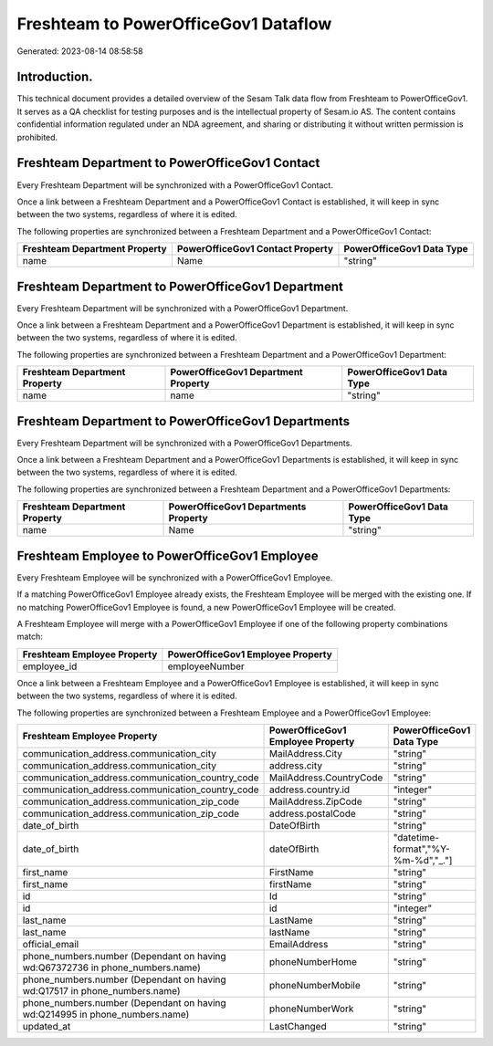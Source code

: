 =====================================
Freshteam to PowerOfficeGov1 Dataflow
=====================================

Generated: 2023-08-14 08:58:58

Introduction.
------------

This technical document provides a detailed overview of the Sesam Talk data flow from Freshteam to PowerOfficeGov1. It serves as a QA checklist for testing purposes and is the intellectual property of Sesam.io AS. The content contains confidential information regulated under an NDA agreement, and sharing or distributing it without written permission is prohibited.

Freshteam Department to PowerOfficeGov1 Contact
-----------------------------------------------
Every Freshteam Department will be synchronized with a PowerOfficeGov1 Contact.

Once a link between a Freshteam Department and a PowerOfficeGov1 Contact is established, it will keep in sync between the two systems, regardless of where it is edited.

The following properties are synchronized between a Freshteam Department and a PowerOfficeGov1 Contact:

.. list-table::
   :header-rows: 1

   * - Freshteam Department Property
     - PowerOfficeGov1 Contact Property
     - PowerOfficeGov1 Data Type
   * - name
     - Name
     - "string"


Freshteam Department to PowerOfficeGov1 Department
--------------------------------------------------
Every Freshteam Department will be synchronized with a PowerOfficeGov1 Department.

Once a link between a Freshteam Department and a PowerOfficeGov1 Department is established, it will keep in sync between the two systems, regardless of where it is edited.

The following properties are synchronized between a Freshteam Department and a PowerOfficeGov1 Department:

.. list-table::
   :header-rows: 1

   * - Freshteam Department Property
     - PowerOfficeGov1 Department Property
     - PowerOfficeGov1 Data Type
   * - name
     - name
     - "string"


Freshteam Department to PowerOfficeGov1 Departments
---------------------------------------------------
Every Freshteam Department will be synchronized with a PowerOfficeGov1 Departments.

Once a link between a Freshteam Department and a PowerOfficeGov1 Departments is established, it will keep in sync between the two systems, regardless of where it is edited.

The following properties are synchronized between a Freshteam Department and a PowerOfficeGov1 Departments:

.. list-table::
   :header-rows: 1

   * - Freshteam Department Property
     - PowerOfficeGov1 Departments Property
     - PowerOfficeGov1 Data Type
   * - name
     - Name
     - "string"


Freshteam Employee to PowerOfficeGov1 Employee
----------------------------------------------
Every Freshteam Employee will be synchronized with a PowerOfficeGov1 Employee.

If a matching PowerOfficeGov1 Employee already exists, the Freshteam Employee will be merged with the existing one.
If no matching PowerOfficeGov1 Employee is found, a new PowerOfficeGov1 Employee will be created.

A Freshteam Employee will merge with a PowerOfficeGov1 Employee if one of the following property combinations match:

.. list-table::
   :header-rows: 1

   * - Freshteam Employee Property
     - PowerOfficeGov1 Employee Property
   * - employee_id
     - employeeNumber

Once a link between a Freshteam Employee and a PowerOfficeGov1 Employee is established, it will keep in sync between the two systems, regardless of where it is edited.

The following properties are synchronized between a Freshteam Employee and a PowerOfficeGov1 Employee:

.. list-table::
   :header-rows: 1

   * - Freshteam Employee Property
     - PowerOfficeGov1 Employee Property
     - PowerOfficeGov1 Data Type
   * - communication_address.communication_city
     - MailAddress.City
     - "string"
   * - communication_address.communication_city
     - address.city
     - "string"
   * - communication_address.communication_country_code
     - MailAddress.CountryCode
     - "string"
   * - communication_address.communication_country_code
     - address.country.id
     - "integer"
   * - communication_address.communication_zip_code
     - MailAddress.ZipCode
     - "string"
   * - communication_address.communication_zip_code
     - address.postalCode
     - "string"
   * - date_of_birth
     - DateOfBirth
     - "string"
   * - date_of_birth
     - dateOfBirth
     - "datetime-format","%Y-%m-%d","_."]
   * - first_name
     - FirstName
     - "string"
   * - first_name
     - firstName
     - "string"
   * - id
     - Id
     - "string"
   * - id
     - id
     - "integer"
   * - last_name
     - LastName
     - "string"
   * - last_name
     - lastName
     - "string"
   * - official_email
     - EmailAddress
     - "string"
   * - phone_numbers.number (Dependant on having wd:Q67372736 in phone_numbers.name)
     - phoneNumberHome
     - "string"
   * - phone_numbers.number (Dependant on having wd:Q17517 in phone_numbers.name)
     - phoneNumberMobile
     - "string"
   * - phone_numbers.number (Dependant on having wd:Q214995 in phone_numbers.name)
     - phoneNumberWork
     - "string"
   * - updated_at
     - LastChanged
     - "string"

